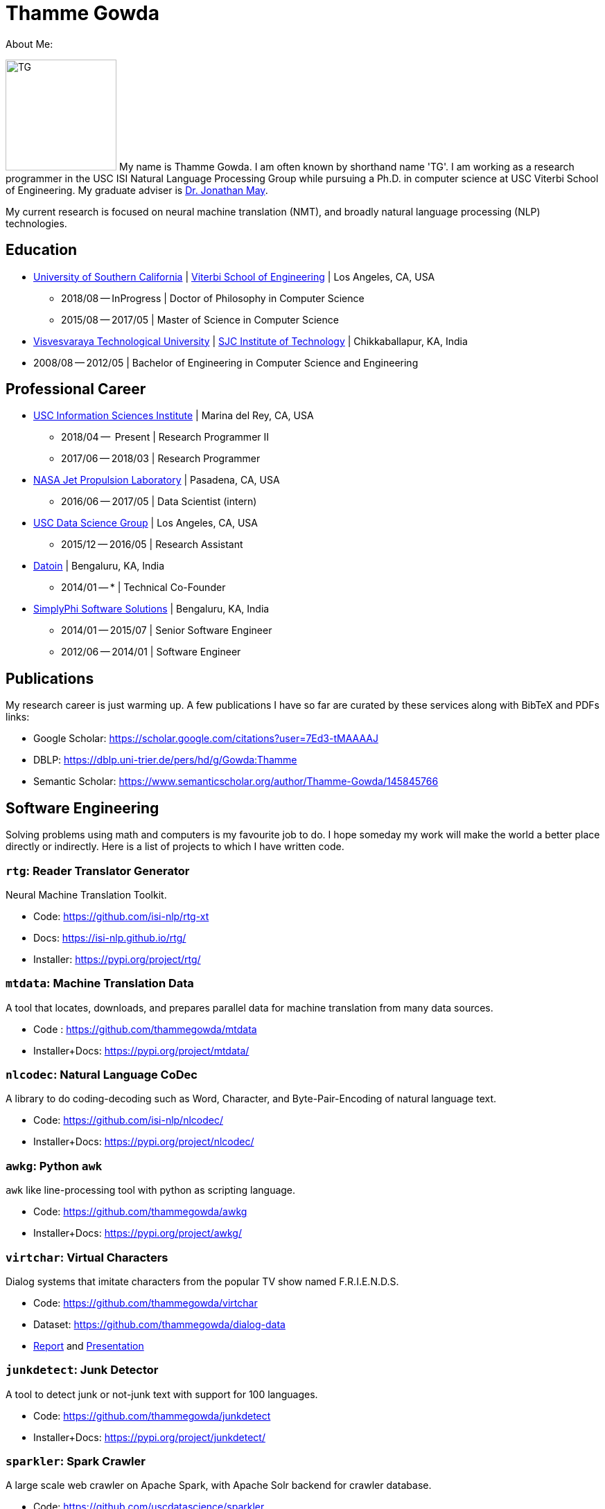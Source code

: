 = Thamme Gowda
:doctype: article
:encoding: utf-8
:lang: en
:toclevels: 3
:data-uri:
//:toc: left
//injects google analytics to <head>
:docinfo2:
:description: Thamme Gowda's home page at USC ISI
:keywords: Thamme, Gowda, Thamme Gowda, TG, Narayanaswamy

About Me:

image:imgs/tg-202005.jpg[TG, 160, 160, float="left"]
My name is Thamme Gowda. I am often known by shorthand name 'TG'.
I am working as a research programmer in the USC ISI Natural Language Processing Group
while pursuing a Ph.D. in computer science at USC Viterbi School of Engineering.
My graduate adviser is https://www.isi.edu/~jonmay/[Dr. Jonathan May].

My current research is focused on neural machine translation (NMT),
and broadly natural language processing (NLP) technologies.

== Education

* https://www.usc.edu/[University of Southern California] |  https://viterbischool.usc.edu/[Viterbi School of Engineering] | Los Angeles, CA, USA
** 2018/08 -- InProgress | Doctor of Philosophy in Computer Science
** 2015/08 -- 2017/05 | Master of Science in Computer Science

* https://vtu.ac.in/[Visvesvaraya Technological University] | http://www.sjcit.ac.in/[SJC Institute of Technology] | Chikkaballapur, KA, India
* 2008/08 -- 2012/05 | Bachelor of Engineering in Computer Science and Engineering


== Professional Career

*  https://isi.edu/[USC Information Sciences Institute] | Marina del Rey, CA, USA
** 2018/04 --  Present | Research Programmer II
** 2017/06 -- 2018/03 | Research Programmer

*  https://www.jpl.nasa.gov[NASA Jet Propulsion Laboratory] | Pasadena, CA, USA
** 2016/06 -- 2017/05 | Data Scientist (intern)

* https://irds.usc.edu[USC Data Science Group] | Los Angeles, CA, USA
**  2015/12 -- 2016/05 | Research Assistant

* https://datoin.com[Datoin] | Bengaluru, KA, India
** 2014/01 -- * | Technical Co-Founder

* https://www.linkedin.com/company/simplyphi-software-solutions-pvt-ltd[SimplyPhi Software Solutions] | Bengaluru, KA, India
** 2014/01 -- 2015/07  | Senior Software Engineer
** 2012/06 -- 2014/01 | Software Engineer

== Publications

My research career is just warming up. A few publications I have so far are curated by these services along with BibTeX and PDFs links:

- Google Scholar: https://scholar.google.com/citations?user=7Ed3-tMAAAAJ
- DBLP: https://dblp.uni-trier.de/pers/hd/g/Gowda:Thamme
- Semantic Scholar: https://www.semanticscholar.org/author/Thamme-Gowda/145845766


== Software Engineering

Solving problems using math and computers is my favourite job to do.
I hope someday my work will make the world a better place directly or indirectly.
Here is a list of projects to which I have written code.

[rtg]
=== `rtg`: Reader Translator Generator
Neural Machine Translation Toolkit.

- Code: https://github.com/isi-nlp/rtg-xt
- Docs: https://isi-nlp.github.io/rtg/
- Installer: https://pypi.org/project/rtg/

[mtdata]
=== `mtdata`: Machine Translation Data
A tool that locates, downloads, and prepares parallel data for machine translation from many data sources.

- Code : https://github.com/thammegowda/mtdata
- Installer+Docs: https://pypi.org/project/mtdata/

[nlcodec]
=== `nlcodec`: Natural Language CoDec
A library to do coding-decoding such as Word, Character, and Byte-Pair-Encoding of natural language text.

- Code: https://github.com/isi-nlp/nlcodec/
- Installer+Docs: https://pypi.org/project/nlcodec/

[awkg]
=== `awkg`: Python `awk`
`awk` like line-processing tool with python as scripting language.

- Code: https://github.com/thammegowda/awkg
- Installer+Docs: https://pypi.org/project/awkg/


[virtchar]
=== `virtchar`: Virtual Characters

Dialog systems that imitate characters from the popular TV show named F.R.I.E.N.D.S.

- Code: https://github.com/thammegowda/virtchar
- Dataset: https://github.com/thammegowda/dialog-data
- https://drive.google.com/file/d/1wfC3xS6MvT2_rvUoJG1DWfyOT2s9Ww_U/view?usp=sharing[Report] and https://drive.google.com/file/d/1C5Vkb0VTj0WZDDWEemDJKJSaVNdMD7TT/view?usp=sharing[Presentation]

[junkdetect]
=== `junkdetect`: Junk Detector
A tool to detect junk or not-junk text with support for 100 languages.

- Code: https://github.com/thammegowda/junkdetect
- Installer+Docs: https://pypi.org/project/junkdetect/

[sparkler]
=== `sparkler`: Spark Crawler
A large scale web crawler on Apache Spark, with Apache Solr backend for crawler database.

- Code: https://github.com/uscdatascience/sparkler
- Docs: https://github.com/USCDataScience/sparkler/wiki/sparkler-0.1


[autoextractor]
=== Auto Extractor
HTML web page clustering tool based on DOM structure and CSS style similarity.

- Code: https://github.com/USCDataScience/autoextractor
- Docs: https://github.com/USCDataScience/autoextractor/wiki
- Paper:  https://ieeexplore.ieee.org/abstract/document/7785739

[supervsing-ui]
=== Supervising UI

A simple web UI for labelling images to be used for image recognition.

- Code: https://github.com/USCDataScience/supervising-ui

[more-code]
=== More Tools
- CoreNLP + Apache Tika : https://github.com/thammegowda/tika-ner-corenlp
** Contributed to Apache Tika: https://cwiki.apache.org/confluence/display/TIKA/TikaAndNER
- Keras models deployment on JVM using Deeplearning4J : https://github.com/USCDataScience/dl4j-kerasimport-examples
** Contributed to the Apache Tika: https://github.com/apache/tika/pull/125
- Tensorflow model deployment on JVM sing GRPC: https://github.com/thammegowda/tensorflow-grpc-java
- Image Recognition at large scale using Apache Spark: https://github.com/thammegowda/tika-dl4j-spark-imgrec
- Document Similarity using Apache Spark and Solr: https://github.com/thammegowda/solr-similarity
- Keyboard layout map of OSX for Kannada (my native language): https://github.com/thammegowda/kannada-osx-keylayout

== Tutorials / Guides
- Python Best Practices: PDF: https://isi.edu/~tg/notes/Python-Best-Practices-TG-2019.pdf
 **  https://docs.google.com/presentation/d/1qRq6VJH4FsOHQa9y4VunDLH14Z20cAQ3uCftTxlnIX0/edit[Google Slides]
- Slurm 101: https://thammegowda.github.io/slurm101/
- [line-through]#Machine Learning 101 (WIP): https://github.com/thammegowda/ML101#
- Unsupervised NMT Summary: https://thammegowda.github.io/summary/nmt/03-unsup/01-unsupervised-nmt.html
- Quantum Optimization Programming using D-WAVE 2X:  https://isi.edu/~tg/non-pubs/intro-quantum-optimization.pdf

== Online Presence
* Email: work: `tg (at) isi.edu` and personal: `tgowdan (at) gmail.com`
* Micro-blog: Twitter: https://twitter.com/thammegowda[@thammegowda] => Active and preferred
* Code: Github: https://github.com/thammegowda/[@thammegowda]
* Books : https://www.goodreads.com/user/show/31845074-thamme-gowda[GoodReads]
* Question-Answers: https://stackoverflow.com/users/1506477/[Stackoverflow] | https://www.quora.com/profile/Thamme-Gowda[Quora]
** Blog: https://thammegowda.wordpress.com/[thammegowda.wordpress.com] <= Warning: deeply philosophical
** Photos: Instagram: https://www.instagram.com/thammegowda/[@thammegowda] | https://www.instagram.com/mycamsaw/[@mycamsaw] <= Warning: personal


---
[small]#This page is generated using AsciiDoc; Get this page in link:index.adoc[AsciiDoc] or link:index.pdf[PDF] formate#
